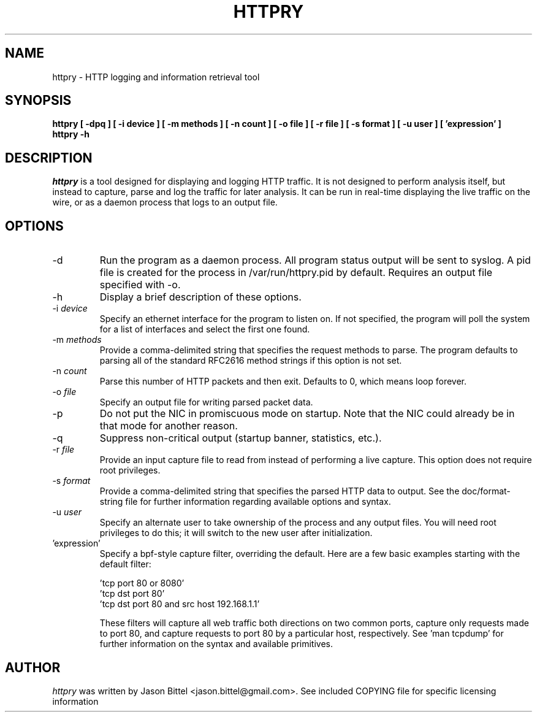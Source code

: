 .TH HTTPRY 1
.SH NAME
httpry \- HTTP logging and information retrieval tool
.SH SYNOPSIS
.B httpry [ -dpq ] [ -i device ] [ -m methods ] [ -n count ] [ -o file ] [ -r file ] [ -s format ] [ -u user ] [ 'expression' ]
.br
.B httpry -h
.br
.SH DESCRIPTION
.PP
.I httpry
is a tool designed for displaying and logging HTTP traffic. It is not designed
to perform analysis itself, but instead to capture, parse and log the traffic
for later analysis. It can be run in real-time displaying the live traffic on
the wire, or as a daemon process that logs to an output file.
.SH OPTIONS
.IP "-d"
Run the program as a daemon process. All program status output will be sent
to syslog. A pid file is created for the process in /var/run/httpry.pid by
default. Requires an output file specified with -o.
.IP "-h"
Display a brief description of these options.
.IP "-i \fIdevice\fP"
Specify an ethernet interface for the program to listen on. If not specified,
the program will poll the system for a list of interfaces and select the
first one found.
.IP "-m \fImethods\fP"
Provide a comma-delimited string that specifies the request methods to parse.
The program defaults to parsing all of the standard RFC2616 method strings if
this option is not set.
.IP "-n \fIcount\fP"
Parse this number of HTTP packets and then exit. Defaults to 0, which means
loop forever.
.IP "-o \fIfile\fP"
Specify an output file for writing parsed packet data.
.IP "-p"
Do not put the NIC in promiscuous mode on startup. Note that the NIC could
already be in that mode for another reason.
.IP "-q"
Suppress non-critical output (startup banner, statistics, etc.).
.IP "-r \fIfile\fP"
Provide an input capture file to read from instead of performing
a live capture. This option does not require root privileges.
.IP "-s \fIformat\fP"
Provide a comma-delimited string that specifies the parsed HTTP data to output.
See the doc/format-string file for further information regarding available
options and syntax.
.IP "-u \fIuser\fP"
Specify an alternate user to take ownership of the process and any output
files. You will need root privileges to do this; it will switch to the new
user after initialization.
.IP "'expression'"
Specify a bpf-style capture filter, overriding the default. Here are a few
basic examples starting with the default filter:

 'tcp port 80 or 8080'
 'tcp dst port 80'
 'tcp dst port 80 and src host 192.168.1.1'

These filters will capture all web traffic both directions on two common
ports, capture only requests made to port 80, and capture requests to port
80 by a particular host, respectively. See 'man tcpdump' for further
information on the syntax and available primitives.
.SH AUTHOR
.I httpry
was written by Jason Bittel <jason.bittel@gmail.com>. See included COPYING
file for specific licensing information
